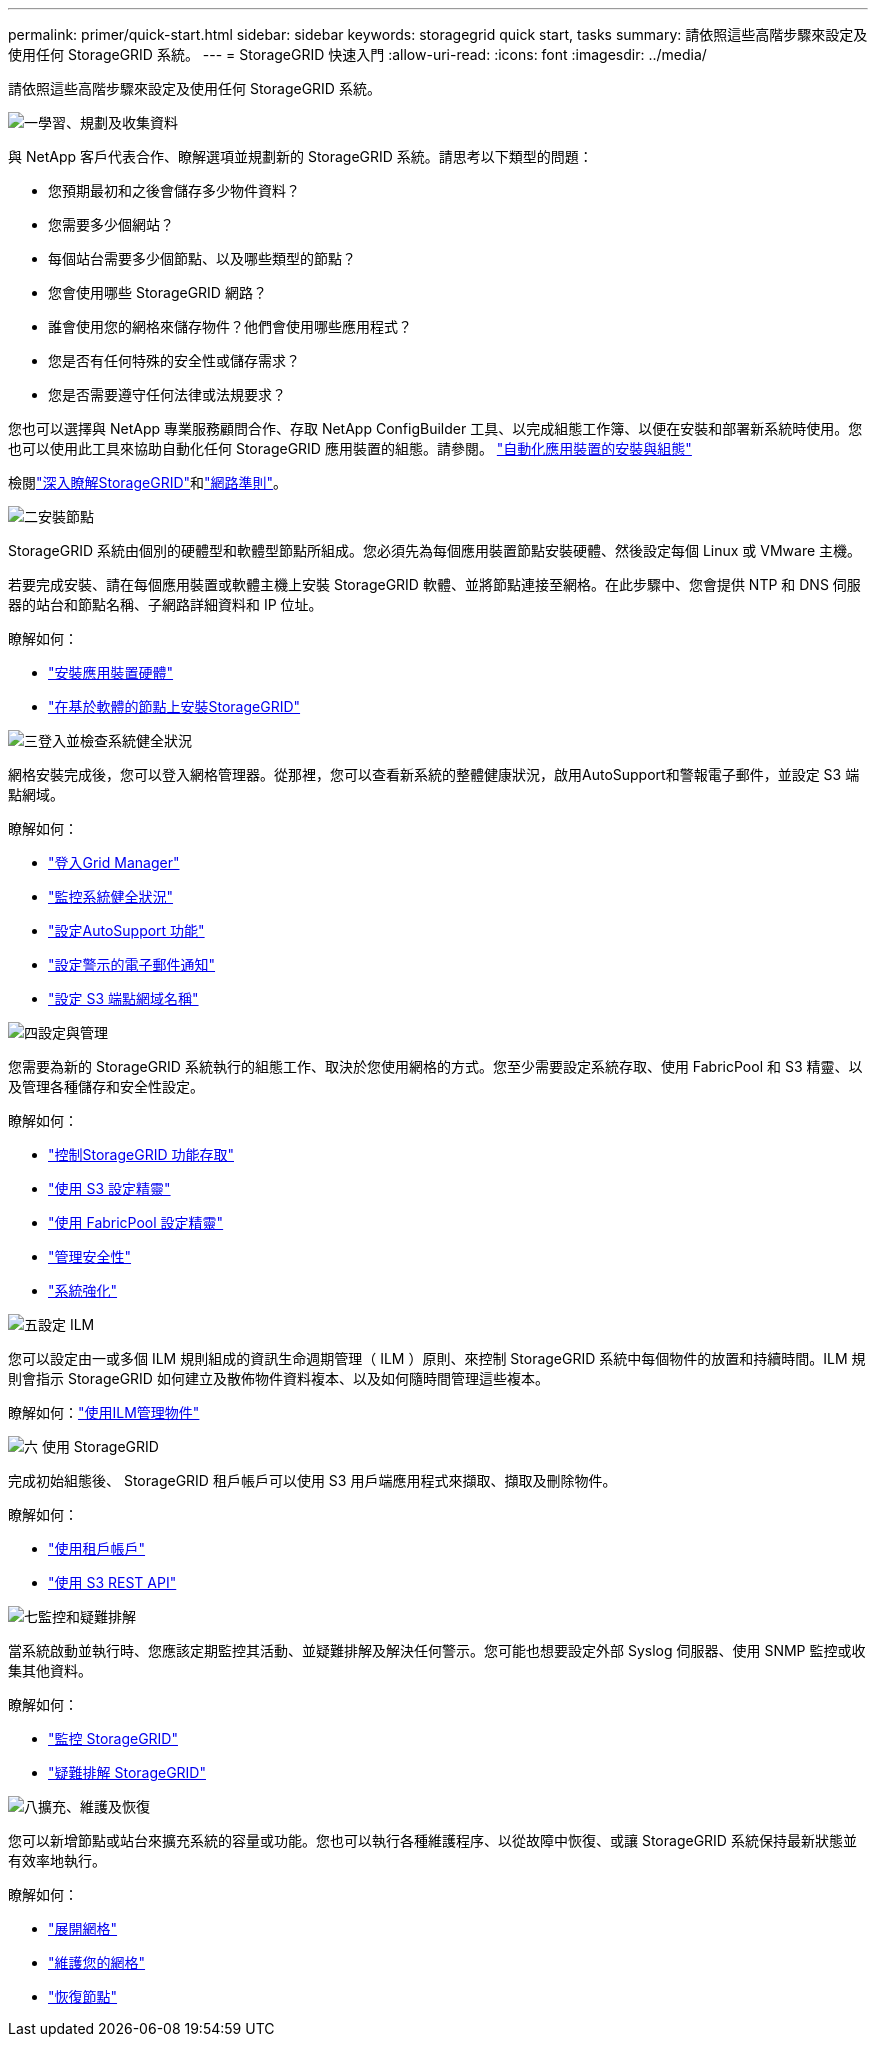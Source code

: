 ---
permalink: primer/quick-start.html 
sidebar: sidebar 
keywords: storagegrid quick start, tasks 
summary: 請依照這些高階步驟來設定及使用任何 StorageGRID 系統。 
---
= StorageGRID 快速入門
:allow-uri-read: 
:icons: font
:imagesdir: ../media/


[role="lead"]
請依照這些高階步驟來設定及使用任何 StorageGRID 系統。

.image:https://raw.githubusercontent.com/NetAppDocs/common/main/media/number-1.png["一"]學習、規劃及收集資料
[role="quick-margin-para"]
與 NetApp 客戶代表合作、瞭解選項並規劃新的 StorageGRID 系統。請思考以下類型的問題：

[role="quick-margin-list"]
* 您預期最初和之後會儲存多少物件資料？
* 您需要多少個網站？
* 每個站台需要多少個節點、以及哪些類型的節點？
* 您會使用哪些 StorageGRID 網路？
* 誰會使用您的網格來儲存物件？他們會使用哪些應用程式？
* 您是否有任何特殊的安全性或儲存需求？
* 您是否需要遵守任何法律或法規要求？


[role="quick-margin-para"]
您也可以選擇與 NetApp 專業服務顧問合作、存取 NetApp ConfigBuilder 工具、以完成組態工作簿、以便在安裝和部署新系統時使用。您也可以使用此工具來協助自動化任何 StorageGRID 應用裝置的組態。請參閱。 https://docs.netapp.com/us-en/storagegrid-appliances/installconfig/automating-appliance-installation-and-configuration.html["自動化應用裝置的安裝與組態"^]

[role="quick-margin-para"]
檢閱link:index.html["深入瞭解StorageGRID"]和link:../network/index.html["網路準則"]。

.image:https://raw.githubusercontent.com/NetAppDocs/common/main/media/number-2.png["二"]安裝節點
[role="quick-margin-para"]
StorageGRID 系統由個別的硬體型和軟體型節點所組成。您必須先為每個應用裝置節點安裝硬體、然後設定每個 Linux 或 VMware 主機。

[role="quick-margin-para"]
若要完成安裝、請在每個應用裝置或軟體主機上安裝 StorageGRID 軟體、並將節點連接至網格。在此步驟中、您會提供 NTP 和 DNS 伺服器的站台和節點名稱、子網路詳細資料和 IP 位址。

[role="quick-margin-para"]
瞭解如何：

[role="quick-margin-list"]
* https://docs.netapp.com/us-en/storagegrid-appliances/installconfig/index.html["安裝應用裝置硬體"^]
* link:../swnodes/index.html["在基於軟體的節點上安裝StorageGRID"]


.image:https://raw.githubusercontent.com/NetAppDocs/common/main/media/number-3.png["三"]登入並檢查系統健全狀況
[role="quick-margin-para"]
網格安裝完成後，您可以登入網格管理器。從那裡，您可以查看新系統的整體健康狀況，啟用AutoSupport和警報電子郵件，並設定 S3 端點網域。

[role="quick-margin-para"]
瞭解如何：

[role="quick-margin-list"]
* link:../admin/signing-in-to-grid-manager.html["登入Grid Manager"]
* link:../monitor/monitoring-system-health.html["監控系統健全狀況"]
* link:../admin/configure-autosupport-grid-manager.html["設定AutoSupport 功能"]
* link:../monitor/email-alert-notifications.html["設定警示的電子郵件通知"]
* link:../admin/configuring-s3-api-endpoint-domain-names.html["設定 S3 端點網域名稱"]


.image:https://raw.githubusercontent.com/NetAppDocs/common/main/media/number-4.png["四"]設定與管理
[role="quick-margin-para"]
您需要為新的 StorageGRID 系統執行的組態工作、取決於您使用網格的方式。您至少需要設定系統存取、使用 FabricPool 和 S3 精靈、以及管理各種儲存和安全性設定。

[role="quick-margin-para"]
瞭解如何：

[role="quick-margin-list"]
* link:../admin/controlling-storagegrid-access.html["控制StorageGRID 功能存取"]
* link:../admin/use-s3-setup-wizard.html["使用 S3 設定精靈"]
* link:../fabricpool/use-fabricpool-setup-wizard.html["使用 FabricPool 設定精靈"]
* link:../admin/manage-security.html["管理安全性"]
* link:../harden/index.html["系統強化"]


.image:https://raw.githubusercontent.com/NetAppDocs/common/main/media/number-5.png["五"]設定 ILM
[role="quick-margin-para"]
您可以設定由一或多個 ILM 規則組成的資訊生命週期管理（ ILM ）原則、來控制 StorageGRID 系統中每個物件的放置和持續時間。ILM 規則會指示 StorageGRID 如何建立及散佈物件資料複本、以及如何隨時間管理這些複本。

[role="quick-margin-para"]
瞭解如何：link:../ilm/index.html["使用ILM管理物件"]

.image:https://raw.githubusercontent.com/NetAppDocs/common/main/media/number-6.png["六"] 使用 StorageGRID
[role="quick-margin-para"]
完成初始組態後、 StorageGRID 租戶帳戶可以使用 S3 用戶端應用程式來擷取、擷取及刪除物件。

[role="quick-margin-para"]
瞭解如何：

[role="quick-margin-list"]
* link:../tenant/index.html["使用租戶帳戶"]
* link:../s3/index.html["使用 S3 REST API"]


.image:https://raw.githubusercontent.com/NetAppDocs/common/main/media/number-7.png["七"]監控和疑難排解
[role="quick-margin-para"]
當系統啟動並執行時、您應該定期監控其活動、並疑難排解及解決任何警示。您可能也想要設定外部 Syslog 伺服器、使用 SNMP 監控或收集其他資料。

[role="quick-margin-para"]
瞭解如何：

[role="quick-margin-list"]
* link:../monitor/index.html["監控 StorageGRID"]
* link:../troubleshoot/index.html["疑難排解 StorageGRID"]


.image:https://raw.githubusercontent.com/NetAppDocs/common/main/media/number-8.png["八"]擴充、維護及恢復
[role="quick-margin-para"]
您可以新增節點或站台來擴充系統的容量或功能。您也可以執行各種維護程序、以從故障中恢復、或讓 StorageGRID 系統保持最新狀態並有效率地執行。

[role="quick-margin-para"]
瞭解如何：

[role="quick-margin-list"]
* link:../landing-expand/index.html["展開網格"]
* link:../landing-maintain/index.html["維護您的網格"]
* link:../maintain/warnings-and-considerations-for-grid-node-recovery.html["恢復節點"]

